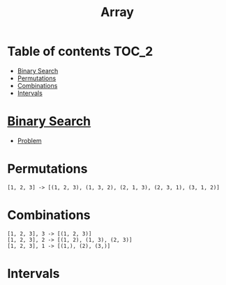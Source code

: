 #+TITLE: Array

* Table of contents :TOC_2:
- [[#binary-search][Binary Search]]
- [[#permutations][Permutations]]
- [[#combinations][Combinations]]
- [[#intervals][Intervals]]

* [[https://www.programiz.com/dsa/binary-search][Binary Search]]
- [[https://leetcode.com/problems/binary-search/][Problem]]

* Permutations
#+begin_example
[1, 2, 3] -> [(1, 2, 3), (1, 3, 2), (2, 1, 3), (2, 3, 1), (3, 1, 2)]
#+end_example

* Combinations
#+begin_example
[1, 2, 3], 3 -> [(1, 2, 3)]
[1, 2, 3], 2 -> [(1, 2), (1, 3), (2, 3)]
[1, 2, 3], 1 -> [(1,), (2), (3,)]
#+end_example

* Intervals
